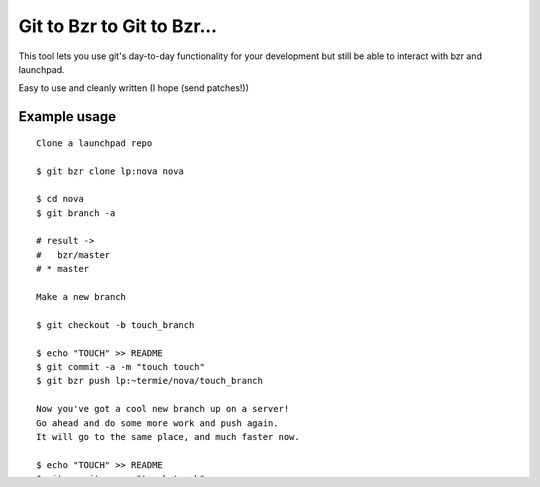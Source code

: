 Git to Bzr to Git to Bzr...
===========================

This tool lets you use git's day-to-day functionality for your
development but still be able to interact with bzr and launchpad.

Easy to use and cleanly written (I hope (send patches!))


Example usage
-------------

::

  Clone a launchpad repo
  
  $ git bzr clone lp:nova nova

  $ cd nova
  $ git branch -a  

  # result -> 
  #   bzr/master
  # * master
  
  Make a new branch
  
  $ git checkout -b touch_branch
  
  $ echo "TOUCH" >> README
  $ git commit -a -m "touch touch"
  $ git bzr push lp:~termie/nova/touch_branch

  Now you've got a cool new branch up on a server!
  Go ahead and do some more work and push again.
  It will go to the same place, and much faster now.
  
  $ echo "TOUCH" >> README
  $ git commit -a -m "touch touch"
  $ git bzr push

  How is trunk doing?
  Sync is a slow operation the first time, like push.
  They both speed up after they've done it once for a given branch.

  $ git checkout master
  $ git bzr sync
  $ git diff bzr/master

  Somebody else has a patch and you want to test it locally.

  $ git bzr import lp:~vishvananda/nova/fix-part fix-part
  $ git diff touch_branch

  Like those changes? Pull them into your own branch and push them
  $ git checkout touch_branch
  $ git pull . -- fix-part
  $ git bzr push
  

See test.sh for even more examples


Extra Notes
-----------

I've tried to keep you from doing anything too weird, but since it is git I
am sure you can figure out someway to mess stuff up, so if you somehow manage
to push weird data to your bzr/* branches, you can always force an overwrite
with:

::
  
  $ git bzr sync --overwrite bzr/nova

It won't do anything to any branch except the one mentioned and on that one
it effectively does a `bzr pull --overwrite`.

Also, output is a little verbose right now since things are rather fresh.


Requirements
------------

* git (some recent version)
* bzr 2.2+ (pip install bzr)
* bzr-fastimport (bzr branch lp:bzr-fastimport)
* You also need to put the git-bzr script somewhere in your path


Troubleshooting
---------------

If you get a traceback from bzr about BTreeIndex it means you are using an
old version of bzr. You need bzr 2.2+


Kind thanks to
--------------

* Evan Martin's git-cl: http://neugierig.org/software/git/?r=git-cl
* kfish's git-bzr: http://github.com/kfish/git-bzr
